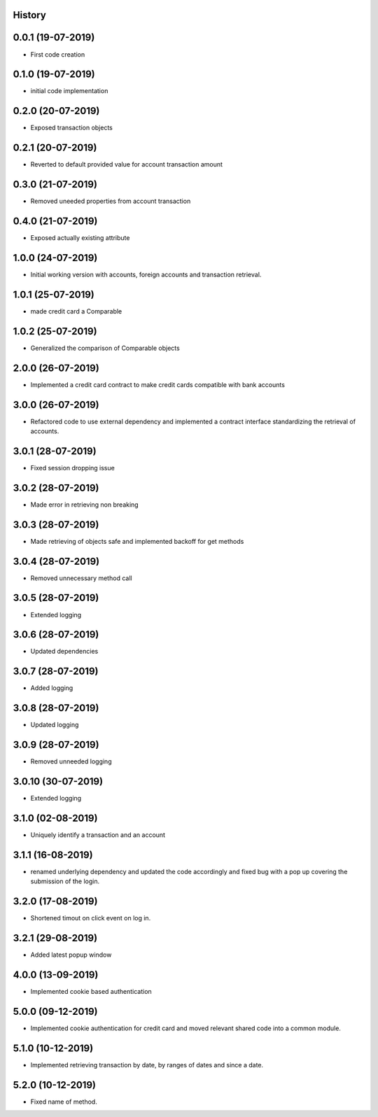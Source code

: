 .. :changelog:

History
-------

0.0.1 (19-07-2019)
---------------------

* First code creation


0.1.0 (19-07-2019)
------------------

* initial code implementation


0.2.0 (20-07-2019)
------------------

* Exposed transaction objects


0.2.1 (20-07-2019)
------------------

* Reverted to default provided value for account transaction amount


0.3.0 (21-07-2019)
------------------

* Removed uneeded properties from account transaction


0.4.0 (21-07-2019)
------------------

* Exposed actually existing attribute


1.0.0 (24-07-2019)
------------------

* Initial working version with accounts, foreign accounts and transaction retrieval.


1.0.1 (25-07-2019)
------------------

* made credit card a Comparable


1.0.2 (25-07-2019)
------------------

* Generalized the comparison of Comparable objects


2.0.0 (26-07-2019)
------------------

* Implemented a credit card contract to make credit cards compatible with bank accounts


3.0.0 (26-07-2019)
------------------

* Refactored code to use external dependency and implemented a contract interface standardizing the retrieval of accounts.


3.0.1 (28-07-2019)
------------------

* Fixed session dropping issue


3.0.2 (28-07-2019)
------------------

* Made error in retrieving non breaking


3.0.3 (28-07-2019)
------------------

* Made retrieving of objects safe and implemented backoff for get methods


3.0.4 (28-07-2019)
------------------

* Removed unnecessary method call


3.0.5 (28-07-2019)
------------------

* Extended logging


3.0.6 (28-07-2019)
------------------

* Updated dependencies


3.0.7 (28-07-2019)
------------------

* Added logging


3.0.8 (28-07-2019)
------------------

* Updated logging


3.0.9 (28-07-2019)
------------------

* Removed unneeded logging


3.0.10 (30-07-2019)
-------------------

* Extended logging


3.1.0 (02-08-2019)
------------------

* Uniquely identify a transaction and an account


3.1.1 (16-08-2019)
------------------

* renamed underlying dependency and updated the code accordingly and fixed bug with a pop up covering the submission of the login.


3.2.0 (17-08-2019)
------------------

* Shortened timout on click event on log in.


3.2.1 (29-08-2019)
------------------

* Added latest popup window


4.0.0 (13-09-2019)
------------------

* Implemented cookie based authentication


5.0.0 (09-12-2019)
------------------

* Implemented cookie authentication for credit card and moved relevant shared code into a common module.


5.1.0 (10-12-2019)
------------------

* Implemented retrieving transaction by date, by ranges of dates and since a date.


5.2.0 (10-12-2019)
------------------

* Fixed name of method.
